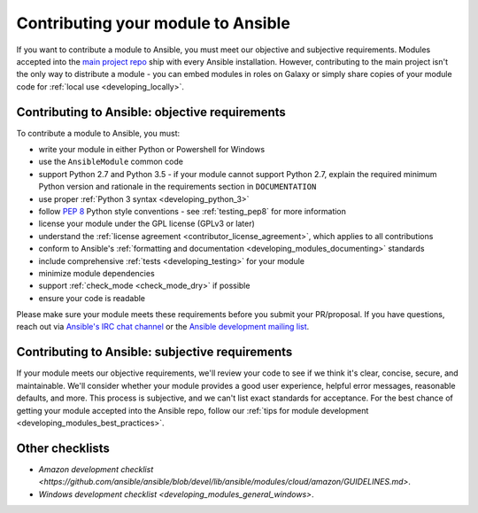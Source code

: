 .. _developing_modules_checklist:
.. _module_contribution:

***********************************
Contributing your module to Ansible
***********************************

If you want to contribute a module to Ansible, you must meet our objective and subjective requirements. Modules accepted into the `main project repo <https://github.com/ansible/ansible>`_ ship with every Ansible installation. However, contributing to the main project isn't the only way to distribute a module - you can embed modules in roles on Galaxy or simply share copies of your module code for :ref:`local use <developing_locally>`.

Contributing to Ansible: objective requirements
===============================================

To contribute a module to Ansible, you must:

* write your module in either Python or Powershell for Windows
* use the ``AnsibleModule`` common code
* support Python 2.7 and Python 3.5 - if your module cannot support Python 2.7, explain the required minimum Python version and rationale in the requirements section in ``DOCUMENTATION``
* use proper :ref:`Python 3 syntax <developing_python_3>`
* follow `PEP 8 <https://www.python.org/dev/peps/pep-0008/>`_ Python style conventions - see :ref:`testing_pep8` for more information
* license your module under the GPL license (GPLv3 or later)
* understand the :ref:`license agreement <contributor_license_agreement>`, which applies to all contributions
* conform to Ansible's :ref:`formatting and documentation <developing_modules_documenting>` standards
* include comprehensive :ref:`tests <developing_testing>` for your module
* minimize module dependencies
* support :ref:`check_mode <check_mode_dry>` if possible
* ensure your code is readable

Please make sure your module meets these requirements before you submit your PR/proposal. If you have questions, reach out via `Ansible's IRC chat channel <http://irc.freenode.net>`_ or the `Ansible development mailing list <https://groups.google.com/group/ansible-devel>`_.

Contributing to Ansible: subjective requirements
================================================

If your module meets our objective requirements, we'll review your code to see if we think it's clear, concise, secure, and maintainable. We'll consider whether your module provides a good user experience, helpful error messages, reasonable defaults, and more. This process is subjective, and we can't list exact standards for acceptance. For the best chance of getting your module accepted into the Ansible repo, follow our :ref:`tips for module development <developing_modules_best_practices>`.

Other checklists
================

* `Amazon development checklist <https://github.com/ansible/ansible/blob/devel/lib/ansible/modules/cloud/amazon/GUIDELINES.md>`.
* `Windows development checklist <developing_modules_general_windows>`.
